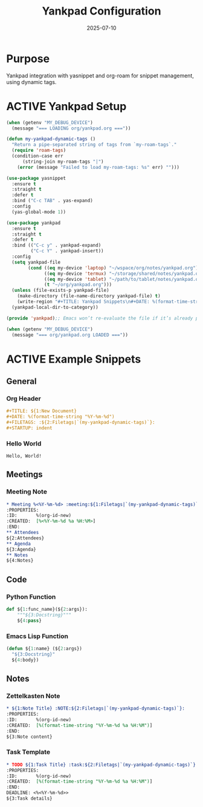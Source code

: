 #+TITLE: Yankpad Configuration
#+TODO: ACTIVE | CANCELLED
#+STARTUP: indent
#+PROPERTY: header-args:emacs-lisp :tangle no 
#+DATE: 2025-07-10

* Purpose
Yankpad integration with yasnippet and org-roam for snippet management, using dynamic tags.

* ACTIVE Yankpad Setup
#+BEGIN_SRC emacs-lisp
(when (getenv "MY_DEBUG_DEVICE")
  (message "=== LOADING org/yankpad.org ==="))

(defun my-yankpad-dynamic-tags ()
  "Return a pipe-separated string of tags from `my-roam-tags`."
  (require 'roam-tags)
  (condition-case err
      (string-join my-roam-tags "|")
    (error (message "Failed to load my-roam-tags: %s" err) "")))

(use-package yasnippet
  :ensure t
  :straight t
  :defer t
  :bind ("C-c TAB" . yas-expand)
  :config
  (yas-global-mode 1))

(use-package yankpad
  :ensure t
  :straight t
  :defer t
  :bind (("C-c y" . yankpad-expand)
         ("C-c Y" . yankpad-insert))
  :config
  (setq yankpad-file
        (cond ((eq my-device 'laptop) "~/wspace/org/notes/yankpad.org")
              ((eq my-device 'termux) "~/storage/shared/notes/yankpad.org")
              ((eq my-device 'tablet) "~/path/to/tablet/notes/yankpad.org")
              (t "~/org/yankpad.org")))
  (unless (file-exists-p yankpad-file)
    (make-directory (file-name-directory yankpad-file) t)
    (write-region "#+TITLE: Yankpad Snippets\n#+DATE: %(format-time-string \"%Y-%m-%d\")\n\n* Snippets\n" nil yankpad-file))
  (yankpad-local-dir-to-category))

(provide 'yankpad);; Emacs won’t re-evaluate the file if it’s already provided. (require 'feature-name) will load the file only once and only when needed.

(when (getenv "MY_DEBUG_DEVICE")
  (message "=== org/yankpad.org LOADED ==="))
#+END_SRC

* ACTIVE Example Snippets

** General
*** Org Header
#+BEGIN_SRC org :tangle no
#+TITLE: ${1:New Document}
#+DATE: %(format-time-string "%Y-%m-%d")
#+FILETAGS: :${2:Filetags|`(my-yankpad-dynamic-tags)`}:
#+STARTUP: indent
#+END_SRC

*** Hello World
#+BEGIN_SRC text :tangle yes
Hello, World!
#+END_SRC

** Meetings
*** Meeting Note
#+BEGIN_SRC org :tangle no
* Meeting %<%Y-%m-%d> :meeting:${1:Filetags|`(my-yankpad-dynamic-tags)`}:
:PROPERTIES:
:ID:       %(org-id-new)
:CREATED:  [%<%Y-%m-%d %a %H:%M>]
:END:
** Attendees
${2:Attendees}
** Agenda
${3:Agenda}
** Notes
${4:Notes}
#+END_SRC

** Code
*** Python Function
#+BEGIN_SRC python :tangle no
def ${1:func_name}(${2:args}):
    """${3:Docstring}"""
    ${4:pass}
#+END_SRC

*** Emacs Lisp Function
#+BEGIN_SRC emacs-lisp :tangle no
(defun ${1:name} (${2:args})
  "${3:Docstring}"
  ${4:body})
#+END_SRC

** Notes
*** Zettelkasten Note
#+BEGIN_SRC org :tangle no
* ${1:Note Title} :NOTE:${2:Filetags|`(my-yankpad-dynamic-tags)`}:
:PROPERTIES:
:ID:       %(org-id-new)
:CREATED:  [%(format-time-string "%Y-%m-%d %a %H:%M")]
:END:
${3:Note content}
#+END_SRC

*** Task Template
#+BEGIN_SRC org :tangle no
* TODO ${1:Task Title} :task:${2:Filetags|`(my-yankpad-dynamic-tags)`}:
:PROPERTIES:
:ID:       %(org-id-new)
:CREATED:  [%(format-time-string "%Y-%m-%d %a %H:%M")]
:END:
DEADLINE: <%<%Y-%m-%d>>
${3:Task details}
#+END_SRC

